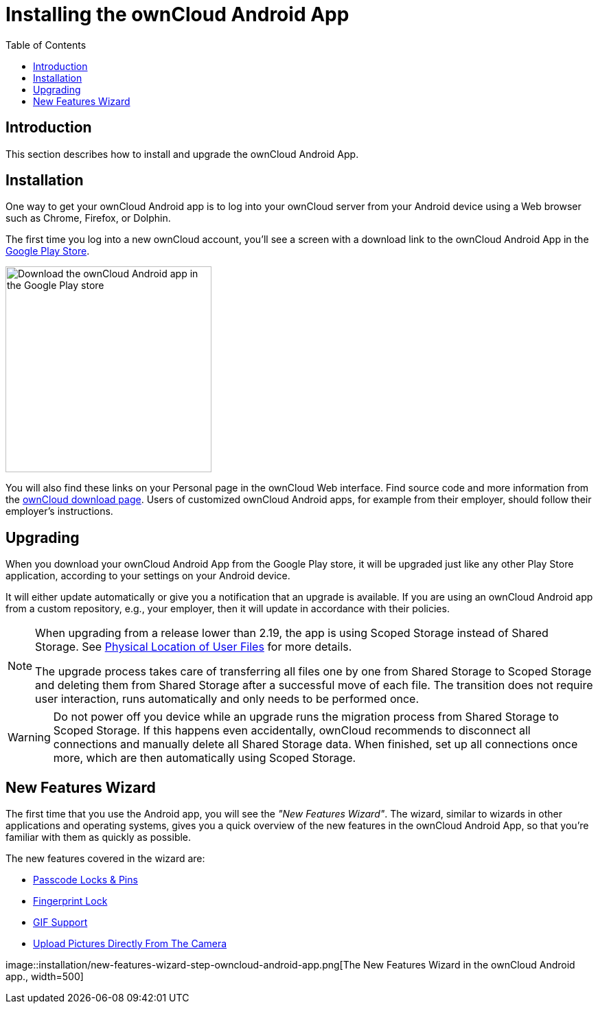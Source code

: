 = Installing the ownCloud Android App
:toc: right
:description: This section describes how to install and upgrade the ownCloud Android App.

:app-name: ownCloud Android App
:owncloud-mobile-download-url: https://owncloud.com/mobile-apps/
:play-store-url: https://play.google.com/store/apps/details?id=com.owncloud.android

== Introduction

{description}

== Installation

One way to get your ownCloud Android app is to log into your ownCloud server from your Android device using a Web browser such as Chrome, Firefox, or Dolphin.

The first time you log into a new ownCloud account, you'll see a screen with a download link to the {app-name} in the {play-store-url}[Google Play Store].

image::installation/android-1.png[Download the ownCloud Android app in the Google Play store, width=300]

You will also find these links on your Personal page in the ownCloud Web interface. Find source code and more information from the {owncloud-mobile-download-url}[ownCloud download page]. Users of customized ownCloud Android apps, for example from their employer, should follow their employer's instructions.

== Upgrading

When you download your {app-name} from the Google Play store, it will be upgraded just like any other Play Store application, according to your settings on your Android device.

It will either update automatically or give you a notification that an upgrade is available.
If you are using an ownCloud Android app from a custom repository, e.g., your employer, then it will update in accordance with their policies.

[NOTE]
====
When upgrading from a release lower than 2.19, the app is using Scoped Storage instead of Shared Storage. See xref:connecting.adoc#physical-location-of-user-files[Physical Location of User Files] for more details.

The upgrade process takes care of transferring all files one by one from Shared Storage to Scoped Storage and deleting them from Shared Storage after a successful move of each file. The transition does not require user interaction, runs automatically and only needs to be performed once.
====

[WARNING]
====
Do not power off you device while an upgrade runs the migration process from Shared Storage to Scoped Storage. If this happens even accidentally, ownCloud recommends to disconnect all connections and manually delete all Shared Storage data. When finished, set up all connections once more, which are then automatically using Scoped Storage.
====

== New Features Wizard

The first time that you use the Android app, you will see the _"New Features Wizard"_. The wizard, similar to wizards in other applications and operating systems, gives you a quick overview of the new features in the {app-name}, so that you’re familiar with them as quickly as possible.

The new features covered in the wizard are:

* xref:settings.adoc#passcode-locks-pins[Passcode Locks & Pins]
* xref:settings.adoc#pattern-lock-and-fingerprint-lock[Fingerprint Lock]
* xref:files.adoc#gif-support[GIF Support]
* xref:files.adoc#upload-pictures-directly-from-the-camera[Upload Pictures Directly From The Camera]

image::installation/new-features-wizard-step-owncloud-android-app.png[The
New Features Wizard in the ownCloud Android app., width=500]
